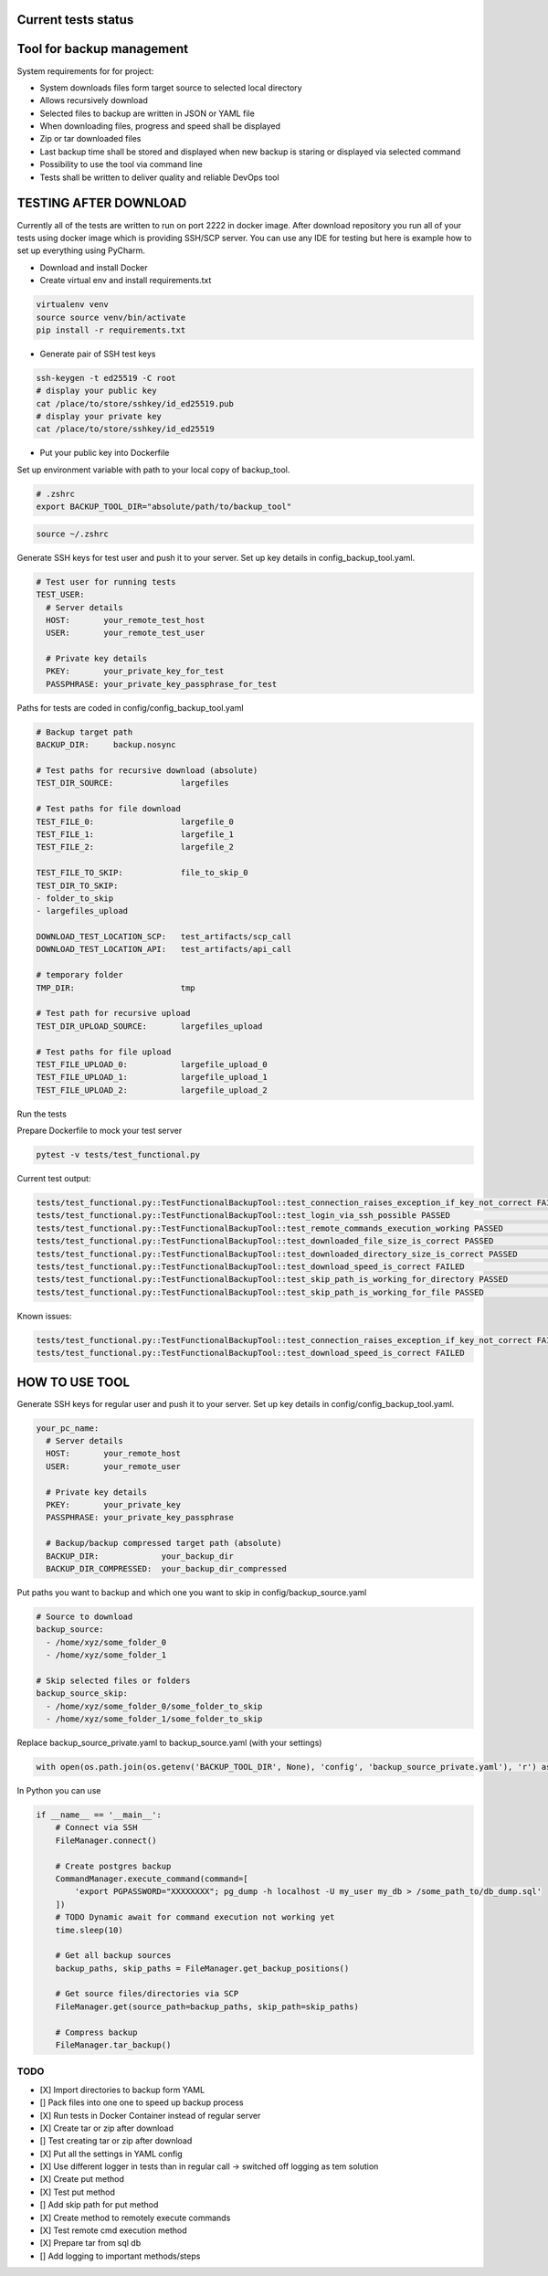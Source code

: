 Current tests status
====

.. raw:: html

    <a><img src="https://github.com/krzysztofbrzozowski/backup_tool//actions/workflows/tests.yaml/badge.svg" alt="No message"/></a>

Tool for backup management
====

System requirements for for project:

* System downloads files form target source to selected local directory
* Allows recursively download
* Selected files to backup are written in JSON or YAML file
* When downloading files, progress and speed shall be displayed
* Zip or tar downloaded files
* Last backup time shall be stored and displayed when new backup is staring or displayed via selected command
* Possibility to use the tool via command line
* Tests shall be written to deliver quality and reliable DevOps tool

TESTING AFTER DOWNLOAD
====
Currently all of the tests are written to run on port 2222 in docker image.
After download repository you run all of your tests using docker image which is providing SSH/SCP server.
You can use any IDE for testing but here is example how to set up everything using PyCharm.

* Download and install Docker
* Create virtual env and install requirements.txt

.. code-block:: console

    virtualenv venv
    source source venv/bin/activate
    pip install -r requirements.txt

* Generate pair of SSH test keys

.. code-block:: console

    ssh-keygen -t ed25519 -C root
    # display your public key
    cat /place/to/store/sshkey/id_ed25519.pub
    # display your private key
    cat /place/to/store/sshkey/id_ed25519

* Put your public key into Dockerfile

.. raw:: html

    <a><img src="https://krzysztofbrzozowski.com/media/2023/04/16/backup_toop_pubkey.png" alt="No message"/></a>


Set up environment variable with path to your local copy of backup_tool.

.. code-block:: console

    # .zshrc
    export BACKUP_TOOL_DIR="absolute/path/to/backup_tool"

.. code-block:: console

    source ~/.zshrc





Generate SSH keys for test user and push it to your server. Set up key details in config_backup_tool.yaml.

.. code-block:: yaml

    # Test user for running tests
    TEST_USER:
      # Server details
      HOST:       your_remote_test_host
      USER:       your_remote_test_user

      # Private key details
      PKEY:       your_private_key_for_test
      PASSPHRASE: your_private_key_passphrase_for_test

Paths for tests are coded in config/config_backup_tool.yaml

.. code-block:: yaml

    # Backup target path
    BACKUP_DIR:     backup.nosync

    # Test paths for recursive download (absolute)
    TEST_DIR_SOURCE:              largefiles

    # Test paths for file download
    TEST_FILE_0:                  largefile_0
    TEST_FILE_1:                  largefile_1
    TEST_FILE_2:                  largefile_2

    TEST_FILE_TO_SKIP:            file_to_skip_0
    TEST_DIR_TO_SKIP:
    - folder_to_skip
    - largefiles_upload

    DOWNLOAD_TEST_LOCATION_SCP:   test_artifacts/scp_call
    DOWNLOAD_TEST_LOCATION_API:   test_artifacts/api_call

    # temporary folder
    TMP_DIR:                      tmp

    # Test path for recursive upload
    TEST_DIR_UPLOAD_SOURCE:       largefiles_upload

    # Test paths for file upload
    TEST_FILE_UPLOAD_0:           largefile_upload_0
    TEST_FILE_UPLOAD_1:           largefile_upload_1
    TEST_FILE_UPLOAD_2:           largefile_upload_2

Run the tests

Prepare Dockerfile to mock your test server

.. code-block:: console

    pytest -v tests/test_functional.py

Current test output:

.. code-block:: console

    tests/test_functional.py::TestFunctionalBackupTool::test_connection_raises_exception_if_key_not_correct FAILED                                                          [ 12%]
    tests/test_functional.py::TestFunctionalBackupTool::test_login_via_ssh_possible PASSED                                                                                  [ 25%]
    tests/test_functional.py::TestFunctionalBackupTool::test_remote_commands_execution_working PASSED                                                                       [ 37%]
    tests/test_functional.py::TestFunctionalBackupTool::test_downloaded_file_size_is_correct PASSED                                                                         [ 50%]
    tests/test_functional.py::TestFunctionalBackupTool::test_downloaded_directory_size_is_correct PASSED                                                                    [ 62%]
    tests/test_functional.py::TestFunctionalBackupTool::test_download_speed_is_correct FAILED                                                                               [ 75%]
    tests/test_functional.py::TestFunctionalBackupTool::test_skip_path_is_working_for_directory PASSED                                                                      [ 87%]
    tests/test_functional.py::TestFunctionalBackupTool::test_skip_path_is_working_for_file PASSED                                                                           [100%]

Known issues:

.. code-block:: console

    tests/test_functional.py::TestFunctionalBackupTool::test_connection_raises_exception_if_key_not_correct FAILED
    tests/test_functional.py::TestFunctionalBackupTool::test_download_speed_is_correct FAILED

HOW TO USE TOOL
====
Generate SSH keys for regular user and push it to your server. Set up key details in config/config_backup_tool.yaml.

.. code-block:: yaml

    your_pc_name:
      # Server details
      HOST:       your_remote_host
      USER:       your_remote_user

      # Private key details
      PKEY:       your_private_key
      PASSPHRASE: your_private_key_passphrase

      # Backup/backup compressed target path (absolute)
      BACKUP_DIR:             your_backup_dir
      BACKUP_DIR_COMPRESSED:  your_backup_dir_compressed


Put paths you want to backup and which one you want to skip in config/backup_source.yaml

.. code-block:: yaml

    # Source to download
    backup_source:
      - /home/xyz/some_folder_0
      - /home/xyz/some_folder_1

    # Skip selected files or folders
    backup_source_skip:
      - /home/xyz/some_folder_0/some_folder_to_skip
      - /home/xyz/some_folder_1/some_folder_to_skip

Replace backup_source_private.yaml to backup_source.yaml (with your settings)

.. code-block:: python

    with open(os.path.join(os.getenv('BACKUP_TOOL_DIR', None), 'config', 'backup_source_private.yaml'), 'r') as file:

In Python you can use

.. code-block:: python

    if __name__ == '__main__':
        # Connect via SSH
        FileManager.connect()

        # Create postgres backup
        CommandManager.execute_command(command=[
            'export PGPASSWORD="XXXXXXXX"; pg_dump -h localhost -U my_user my_db > /some_path_to/db_dump.sql'
        ])
        # TODO Dynamic await for command execution not working yet
        time.sleep(10)

        # Get all backup sources
        backup_paths, skip_paths = FileManager.get_backup_positions()

        # Get source files/directories via SCP
        FileManager.get(source_path=backup_paths, skip_path=skip_paths)

        # Compress backup
        FileManager.tar_backup()


TODO
----
* [X] Import directories to backup form YAML
* [] Pack files into one one to speed up backup process
* [X] Run tests in Docker Container instead of regular server
* [X] Create tar or zip after download
* [] Test creating tar or zip after download
* [X] Put all the settings in YAML config
* [X] Use different logger in tests than in regular call -> switched off logging as tem solution
* [X] Create put method
* [X] Test put method
* [] Add skip path for put method
* [X] Create method to remotely execute commands
* [X] Test remote cmd execution method
* [X] Prepare tar from sql db
* [] Add logging to important methods/steps